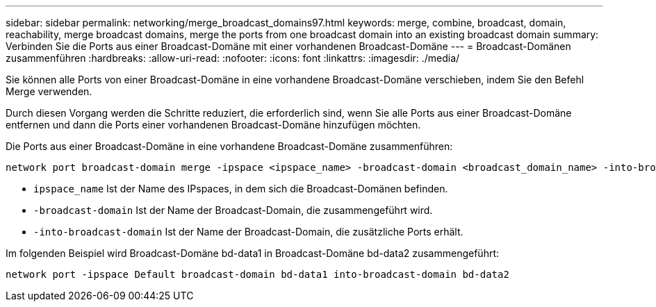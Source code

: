---
sidebar: sidebar 
permalink: networking/merge_broadcast_domains97.html 
keywords: merge, combine, broadcast, domain, reachability, merge broadcast domains, merge the ports from one broadcast domain into an existing broadcast domain 
summary: Verbinden Sie die Ports aus einer Broadcast-Domäne mit einer vorhandenen Broadcast-Domäne 
---
= Broadcast-Domänen zusammenführen
:hardbreaks:
:allow-uri-read: 
:nofooter: 
:icons: font
:linkattrs: 
:imagesdir: ./media/


[role="lead"]
Sie können alle Ports von einer Broadcast-Domäne in eine vorhandene Broadcast-Domäne verschieben, indem Sie den Befehl Merge verwenden.

Durch diesen Vorgang werden die Schritte reduziert, die erforderlich sind, wenn Sie alle Ports aus einer Broadcast-Domäne entfernen und dann die Ports einer vorhandenen Broadcast-Domäne hinzufügen möchten.

Die Ports aus einer Broadcast-Domäne in eine vorhandene Broadcast-Domäne zusammenführen:

....
network port broadcast-domain merge -ipspace <ipspace_name> -broadcast-domain <broadcast_domain_name> -into-broadcast-domain <broadcast_domain_name>
....
* `ipspace_name` Ist der Name des IPspaces, in dem sich die Broadcast-Domänen befinden.
* `-broadcast-domain` Ist der Name der Broadcast-Domain, die zusammengeführt wird.
* `-into-broadcast-domain` Ist der Name der Broadcast-Domain, die zusätzliche Ports erhält.


Im folgenden Beispiel wird Broadcast-Domäne bd-data1 in Broadcast-Domäne bd-data2 zusammengeführt:

`network port -ipspace Default broadcast-domain bd-data1 into-broadcast-domain bd-data2`
